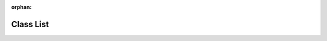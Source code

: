 .. meta::98d29f40f113f0cd04ccaf41b279eb76acfa09b6a67c74f0ca20b93c9342622103fbedd28c465dc55975db7889589a304992958ff5e4f7f6ad59d0a3e412762d

:orphan:

.. title:: Human: Class List

Class List
==========

.. container:: doxygen-content

   
   .. raw:: html
     :file: annotated.html
